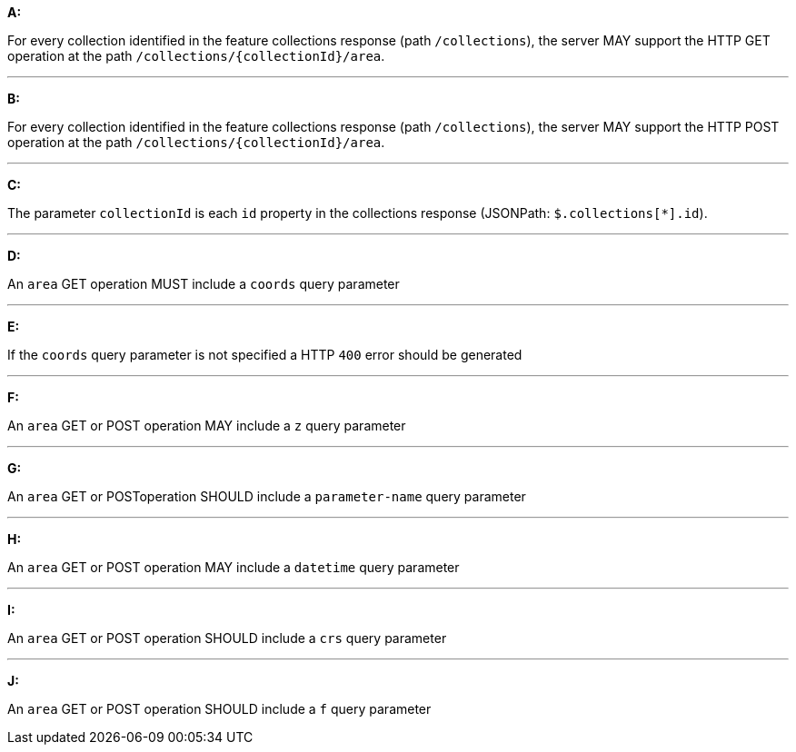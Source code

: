 [[req_edr_rc-area]]

[requirement,type="general",id="/req/edr/rc-area", label="/req/edr/rc-area"]
====

*A:*

For every collection identified in the feature collections response (path `/collections`), the server MAY support the HTTP GET operation at the path `/collections/{collectionId}/area`.

---

*B:*

For every collection identified in the feature collections response (path `/collections`), the server MAY support the HTTP POST operation at the path `/collections/{collectionId}/area`.

---

*C:*

The parameter `collectionId` is each `id` property in the collections response (JSONPath: `$.collections[*].id`).

---
*D:*

An `area` GET operation MUST include a `coords` query parameter

---
*E:*

If the `coords` query parameter is not specified a HTTP `400` error should be generated

---
*F:*

An `area` GET or POST operation MAY include a `z` query parameter

---
*G:*

An `area` GET or POSToperation SHOULD include a `parameter-name` query parameter

---
*H:*

An `area` GET or POST operation MAY include a `datetime` query parameter

---
*I:*

An `area` GET or POST operation SHOULD include a `crs` query parameter

---
*J:*

An `area` GET or POST operation SHOULD include a `f` query parameter

====
